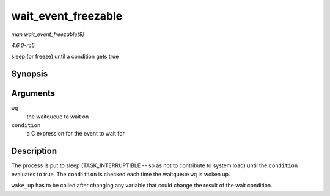 .. -*- coding: utf-8; mode: rst -*-

.. _API-wait-event-freezable:

====================
wait_event_freezable
====================

*man wait_event_freezable(9)*

*4.6.0-rc5*

sleep (or freeze) until a condition gets true


Synopsis
========

.. c:function:: wait_event_freezable( wq, condition )

Arguments
=========

``wq``
    the waitqueue to wait on

``condition``
    a C expression for the event to wait for


Description
===========

The process is put to sleep (TASK_INTERRUPTIBLE -- so as not to
contribute to system load) until the ``condition`` evaluates to true.
The ``condition`` is checked each time the waitqueue ``wq`` is woken up.

``wake_up`` has to be called after changing any variable that could
change the result of the wait condition.


.. ------------------------------------------------------------------------------
.. This file was automatically converted from DocBook-XML with the dbxml
.. library (https://github.com/return42/sphkerneldoc). The origin XML comes
.. from the linux kernel, refer to:
..
.. * https://github.com/torvalds/linux/tree/master/Documentation/DocBook
.. ------------------------------------------------------------------------------
